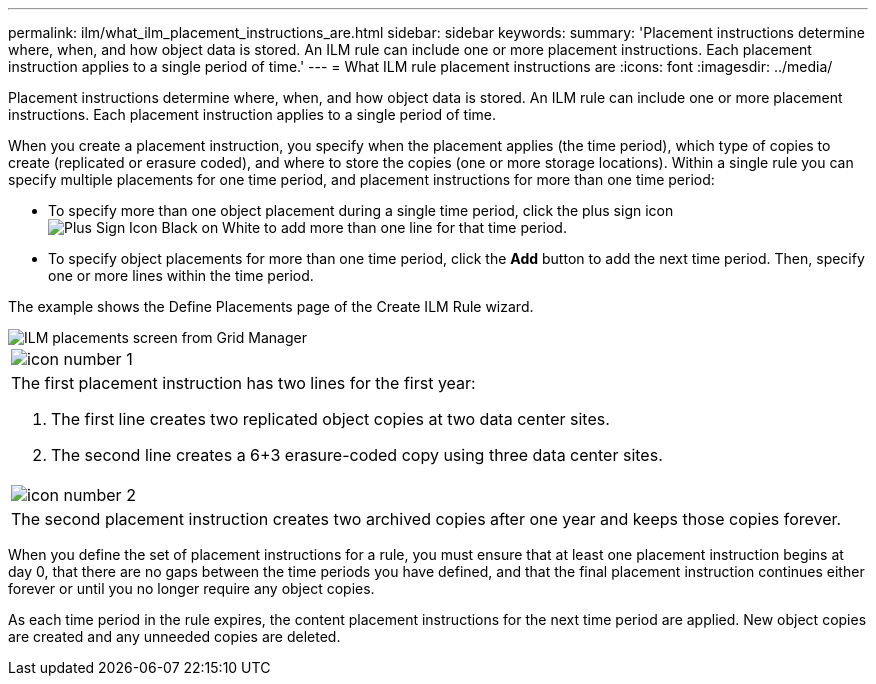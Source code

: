 ---
permalink: ilm/what_ilm_placement_instructions_are.html
sidebar: sidebar
keywords: 
summary: 'Placement instructions determine where, when, and how object data is stored. An ILM rule can include one or more placement instructions. Each placement instruction applies to a single period of time.'
---
= What ILM rule placement instructions are
:icons: font
:imagesdir: ../media/

[.lead]
Placement instructions determine where, when, and how object data is stored. An ILM rule can include one or more placement instructions. Each placement instruction applies to a single period of time.

When you create a placement instruction, you specify when the placement applies (the time period), which type of copies to create (replicated or erasure coded), and where to store the copies (one or more storage locations). Within a single rule you can specify multiple placements for one time period, and placement instructions for more than one time period:

* To specify more than one object placement during a single time period, click the plus sign icon image:../media/icon_plus_sign_black_on_white.gif[Plus Sign Icon Black on White] to add more than one line for that time period.
* To specify object placements for more than one time period, click the *Add* button to add the next time period. Then, specify one or more lines within the time period.

The example shows the Define Placements page of the Create ILM Rule wizard.

image::../media/ilm_rule_multiple_placements_in_single_time_period.png[ILM placements screen from Grid Manager]

|===
a|
image:../media/icon_number_1.png[icon number 1]
a|
The first placement instruction has two lines for the first year:

. The first line creates two replicated object copies at two data center sites.
. The second line creates a 6+3 erasure-coded copy using three data center sites.

a|
image:../media/icon_number_2.png[icon number 2]
a|
The second placement instruction creates two archived copies after one year and keeps those copies forever.
|===
When you define the set of placement instructions for a rule, you must ensure that at least one placement instruction begins at day 0, that there are no gaps between the time periods you have defined, and that the final placement instruction continues either forever or until you no longer require any object copies.

As each time period in the rule expires, the content placement instructions for the next time period are applied. New object copies are created and any unneeded copies are deleted.

